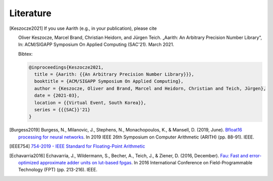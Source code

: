 Literature
==========

.. [Keszocze2021] If you use Aarith (e.g., in your publication), please cite

    Oliver Keszocze, Marcel Brand, Christian Heidorn, and Jürgen Teich. „Aarith: An Arbitrary Precision Number Library“,
    In: ACM/SIGAPP Symposium On Applied Computing (SAC'21). March 2021.

    Bibtex:

    .. code-block:: tex

        @inproceedings{Keszocze2021,
          title = {Aarith: {{An Arbitrary Precision Number Library}}},
          booktitle = {ACM/SIGAPP Symposium On Applied Computing},
          author = {Keszocze, Oliver and Brand, Marcel and Heidorn, Christian and Teich, Jürgen},
          date = {2021-03},
          location = {{Virtual Event, South Korea}},
          series = {{{SAC}}'21}
        }

.. [Burgess2019] Burgess, N., Milanovic, J., Stephens, N., Monachopoulos, K., & Mansell, D. (2019, June). `Bfloat16 processing for neural networks <https://ieeexplore.ieee.org/abstract/document/8877390/>`_. In 2019 IEEE 26th Symposium on Computer Arithmetic (ARITH) (pp. 88-91). IEEE.

.. [IEEE754] `754-2019 - IEEE Standard for Floating-Point Arithmetic <https://ieeexplore.ieee.org/document/8766229>`_

.. [Echavarria2016] Echavarria, J., Wildermann, S., Becher, A., Teich, J., & Ziener, D. (2016, December). `Fau: Fast and error-optimized approximate adder units on lut-based fpgas <https://ieeexplore.ieee.org/abstract/document/7929536/>`_. In 2016 International Conference on Field-Programmable Technology (FPT) (pp. 213-216). IEEE.